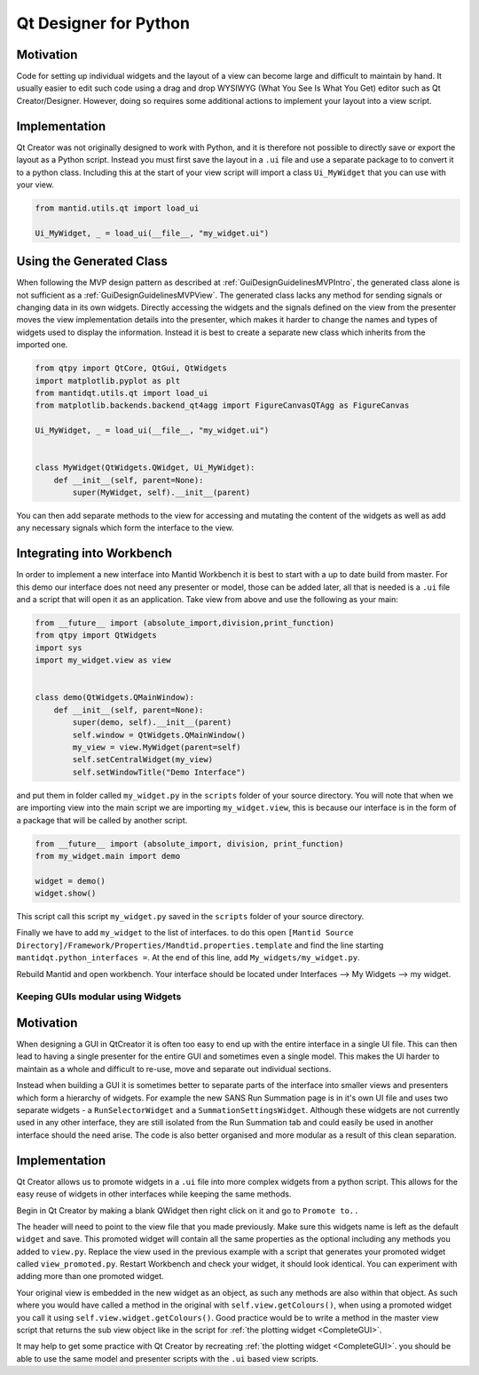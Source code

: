 .. _QtDesignerForPython:

======================
Qt Designer for Python
======================

Motivation
----------

Code for setting up individual widgets and the layout of a view can
become large and difficult to maintain by hand. It usually easier to
edit such code using a drag and drop WYSIWYG (What You See Is What You
Get) editor such as Qt Creator/Designer. However, doing so requires some
additional actions to implement your layout into a view script.

Implementation
--------------

Qt Creator was not originally designed to work with Python, and it is
therefore not possible to directly save or export the layout as a
Python script. Instead you must first save the layout in a ``.ui``
file and use a separate package to to convert it to a python class.
Including this at the start of your view script will import a class
``Ui_MyWidget`` that you can use with your view.

.. code-block:: python

    from mantid.utils.qt import load_ui

    Ui_MyWidget, _ = load_ui(__file__, "my_widget.ui")

Using the Generated Class
--------------------------

When following the MVP design pattern as described at
:ref:`GuiDesignGuidelinesMVPIntro`, the generated class alone is not
sufficient as a :ref:`GuiDesignGuidelinesMVPView`. The generated class
lacks any method for sending signals or changing data in its own widgets.
Directly accessing the widgets and the signals defined on the view from
the presenter moves the view implementation details into the presenter,
which makes it harder to change the names and types of widgets used to
display the information. Instead it is best to create a separate new class
which inherits from the imported one.

.. code-block:: python

    from qtpy import QtCore, QtGui, QtWidgets
    import matplotlib.pyplot as plt
    from mantidqt.utils.qt import load_ui
    from matplotlib.backends.backend_qt4agg import FigureCanvasQTAgg as FigureCanvas

    Ui_MyWidget, _ = load_ui(__file__, "my_widget.ui")


    class MyWidget(QtWidgets.QWidget, Ui_MyWidget):
        def __init__(self, parent=None):
            super(MyWidget, self).__init__(parent)

You can then add separate methods to the view for accessing and mutating
the content of the widgets as well as add any necessary signals which
form the interface to the view.

Integrating into Workbench
--------------------------

In order to implement a new interface into Mantid Workbench it is best to
start with a up to date build from master. For this demo our interface does
not need any presenter or model, those can be added later, all that is needed
is a ``.ui`` file and a script that will open it as an application. Take view
from above and use the following as your main:

.. code-block:: python

    from __future__ import (absolute_import,division,print_function)
    from qtpy import QtWidgets
    import sys
    import my_widget.view as view


    class demo(QtWidgets.QMainWindow):
        def __init__(self, parent=None):
            super(demo, self).__init__(parent)
            self.window = QtWidgets.QMainWindow()
            my_view = view.MyWidget(parent=self)
            self.setCentralWidget(my_view)
            self.setWindowTitle("Demo Interface")


and put them in folder called ``my_widget.py`` in the ``scripts`` folder of your
source directory. You will note that when we are importing view into the main
script we are importing ``my_widget.view``, this is because our interface is in
the form of a package that will be called by another script.

.. code-block:: python

    from __future__ import (absolute_import, division, print_function)
    from my_widget.main import demo

    widget = demo()
    widget.show()

This script call this script ``my_widget.py`` saved in the ``scripts`` folder of
your source directory.

Finally we have to add ``my_widget`` to the list of interfaces. to do this open
``[Mantid Source Directory]/Framework/Properties/Mandtid.properties.template``
and find the line starting ``mantidqt.python_interfaces =``. At the end of this
line, add ``My_widgets/my_widget.py``.

Rebuild Mantid and open workbench. Your interface should be located under
Interfaces --> My Widgets --> my widget.

Keeping GUIs modular using Widgets
##################################

.. _motivation-1:

Motivation
----------

When designing a GUI in QtCreator it is often too easy to end up with
the entire interface in a single UI file. This can then lead to having a
single presenter for the entire GUI and sometimes even a single model.
This makes the UI harder to maintain as a whole and difficult to re-use,
move and separate out individual sections.

Instead when building a GUI it is sometimes better to separate parts of
the interface into smaller views and presenters which form a hierarchy
of widgets. For example the new SANS Run Summation page is in it's own
UI file and uses two separate widgets - a ``RunSelectorWidget`` and a
``SummationSettingsWidget``. Although these widgets are not currently
used in any other interface, they are still isolated from the Run
Summation tab and could easily be used in another interface should the
need arise. The code is also better organised and more modular as a
result of this clean separation.

.. _implementation-1:

Implementation
--------------

Qt Creator allows us to promote widgets in a ``.ui`` file into more complex
widgets from a python script. This allows for the easy reuse of widgets
in other interfaces while keeping the same methods.

Begin in Qt Creator by making a blank QWidget then right click on it and
go to ``Promote to..``

.. image:: images/MVPPythonViews/qtcreator_promoted.png

The header will need to point to the view file that you made previously.
Make sure this widgets name is left as the default ``widget`` and save.
This promoted widget will contain all the same properties as the optional
including any methods you added to ``view.py``. Replace the view used in
the previous example with a script that generates your promoted widget
called ``view_promoted.py``. Restart Workbench and check your widget, it
should look identical. You can experiment with adding more than one
promoted widget.

Your original view is embedded in the new widget as an object, as such
any methods are also within that object. As such where you would have called
a method in the original with ``self.view.getColours()``, when using a
promoted widget you call it using ``self.view.widget.getColours()``. Good
practice would be to write a method in the master view script that returns the
sub view object like in the script for :ref:`the plotting widget <CompleteGUI>`.

It may help to get some practice with Qt Creator by recreating
:ref:`the plotting widget <CompleteGUI>`. you should be able to use the same
model and presenter scripts with the ``.ui`` based view scripts.